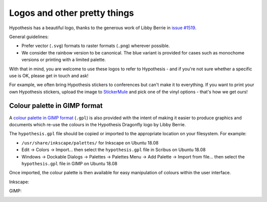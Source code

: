Logos and other pretty things
=============================

Hypothesis has a beautiful logo, thanks to the generous work of Libby Berrie
in `issue #1519 <https://github.com/HypothesisWorks/hypothesis/issues/1519>`__.

General guidelines:

- Prefer vector (``.svg``) formats to raster formats (``.png``) wherever possible.
- We consider the rainbow version to be canonical.  The blue variant is provided
  for cases such as monochome versions or printing with a limited palette.

With that in mind, you are welcome to use these logos to refer to Hypothesis -
and if you're not sure whether a specific use is OK, please get in touch and ask!

For example, we often bring Hypothesis stickers to conferences but can't make
it to everything.  If you want to print your own Hypothesis stickers, upload
the image to `StickerMule <https://www.stickermule.com/custom-stickers>`__
and pick one of the vinyl options - that's how we get ours!

Colour palette in GIMP format
#############################

A `colour palette in GIMP format <hypothesis.gpl>`__ (``.gpl``) is also provided
with the intent of making it easier to produce graphics and documents which
re-use the colours in the Hypothesis Dragonfly logo by Libby Berrie.

The ``hypothesis.gpl`` file should be copied or imported to the appropriate
location on your filesystem. For example:

- ``/usr/share/inkscape/palettes/`` for Inkscape on Ubuntu 18.08
- Edit -> Colors -> Import... then select the ``hypothesis.gpl`` file in Scribus
  on Ubuntu 18.08
- Windows -> Dockable Dialogs -> Palettes -> Palettes Menu -> Add Palette ->
  Import from file... then select the ``hypothesis.gpl`` file in GIMP on Ubuntu
  18.08

Once imported, the colour palette is then available for easy manipulation of
colours within the user interface.

Inkscape:

.. image:: inkscape.png
    :width: 800px
    :align: left
    :alt: Inkscape showing Hypothesis colour palette


GIMP:

.. image:: gimp.png
    :width: 800px
    :align: left
    :alt: GIMP showing Hypothesis colour palette
